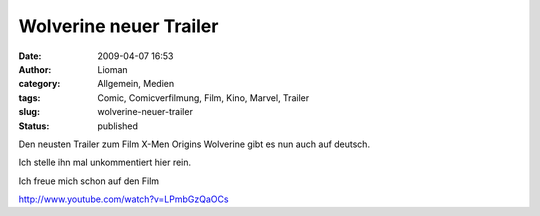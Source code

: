 Wolverine neuer Trailer
#######################
:date: 2009-04-07 16:53
:author: Lioman
:category: Allgemein, Medien
:tags: Comic, Comicverfilmung, Film, Kino, Marvel, Trailer
:slug: wolverine-neuer-trailer
:status: published

Den neusten Trailer zum Film X-Men Origins Wolverine gibt es nun auch
auf deutsch.

Ich stelle ihn mal unkommentiert hier rein.

Ich freue mich schon auf den Film

http://www.youtube.com/watch?v=LPmbGzQaOCs
